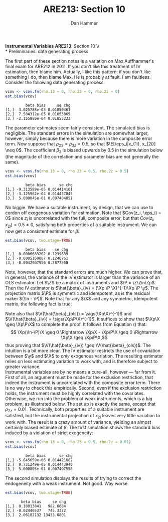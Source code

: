 #+AUTHOR:      Dan Hammer
#+TITLE:       ARE213: Section 10
#+OPTIONS:     toc:nil num:nil 
#+LATEX_HEADER: \usepackage{mathrsfs}
#+LATEX_HEADER: \usepackage{graphicx}
#+LATEX_HEADER: \usepackage{booktabs}
#+LATEX_HEADER: \usepackage{dcolumn}
#+LATEX_HEADER: \usepackage{subfigure}
#+LATEX_HEADER: \usepackage[margin=1in]{geometry}
#+LATEX_HEADER: \RequirePackage{fancyvrb}
#+LATEX_HEADER: \DefineVerbatimEnvironment{verbatim}{Verbatim}{fontsize=\small,formatcom = {\color[rgb]{0.1,0.2,0.9}}}
#+LATEX: \renewcommand{\E}{\mathbb{E}}
#+LATEX: \renewcommand{\V}{\mathbb{V}}
#+LATEX: \renewcommand{\P}{{\bf P}}
#+LATEX: \renewcommand{\x}{{\bf x}}
#+LATEX: \renewcommand{\In}{\mathbb{I}_N}
#+LATEX: \renewcommand{\I}{\mathbb{I}}
#+LATEX: \renewcommand{\It}{\mathbb{I}_T}
#+LATEX: \renewcommand{\Int}{\mathbb{I}_{NT}}
#+LATEX: \renewcommand{\iN}{\iota}
#+LATEX: \renewcommand{\iT}{\kappa}
#+LATEX: \renewcommand{\eit}{\epsilon_{it}}
#+LATEX: \renewcommand{\lt}{\lambda_{t}}
#+LATEX: \renewcommand{\uit}{u_{it}}
#+LATEX: \renewcommand{\u}{{\bf u}}
#+LATEX: \renewcommand{\c}{{\bf c}}
#+LATEX: \renewcommand{\X}{{\bf X}}
#+LATEX: \renewcommand{\Zt}{{\bf Z}_2}
#+LATEX: \renewcommand{\Ztp}{{\bf Z}_2^{\prime}}
#+LATEX: \renewcommand{\Zo}{{\bf Z}_1}
#+LATEX: \renewcommand{\Zop}{{\bf Z}_1^{\prime}}
#+LATEX: \renewcommand{\Q}{{\bf Q}}
#+LATEX: \renewcommand{\Qp}{{\bf Q^{\prime}}}
#+LATEX: \renewcommand{\A}{{\bf A}}
#+LATEX: \renewcommand{\Xp}{{\bf X^{\prime}}}
#+LATEX: \renewcommand{\Ap}{{\bf A^{\prime}}}
#+LATEX: \renewcommand{\y}{{\bf y}}
#+LATEX: \renewcommand{\eps}{{\bf \epsilon}}
#+LATEX: \newcommand{\sss}{$s^2$ }
#+LATEX: \newcommand{\R}{\texttt{R} }
#+LATEX: \newcommand{\ep}{{\bf e}^\prime}
#+LATEX: \newcommand{\e}{{\bf e}}
#+LATEX: \newcommand{\Rs}{R^2}
#+LATEX: \newcommand{\yp}{{\bf y}^\prime}
#+LATEX: \newcommand{\y}{{\bf y}}
#+LATEX: \newcommand{\J}{{\bf J}}
#+LATEX: \newcommand{\Z}{{\bf Z}}
#+LATEX: \newcommand{\Zp}{{\bf Z}^{\prime}}
#+LATEX: \renewcommand{\P}{{\bf P}}
#+LATEX: \renewcommand{\Pp}{{\bf P}^{\prime}}
#+LATEX: \newcommand{\Zin}{(\Zp\Z)^{-1}}
#+LATEX: \newcommand{\sigs}{\sigma^2}
#+LATEX: \renewcommand{\with}{\hspace{8pt}\mbox{with}\hspace{6pt}}
#+LATEX: \setlength{\parindent}{0in}
#+STARTUP: fninline
#+AUTHOR: 
#+TITLE: 

*Instrumental Variables* \hfill
*ARE213*: Section 10 \\ \\
* Preliminaries: data generating process

The first part of these section notes is a variation on Max
Auffhammer's final exam for ARE212 in 2011.  If you don't like this
treatment of IV estimation, then blame him.  Actually, I like this
pattern: if you don't like something I do, then blame Max.  He is
probably at fault.  I am faultless.  Consider the following data
generating process:
\begin{equation}
y_i = \beta_0 + \beta_1 x_{1i} + \beta_2 x_{2i} + \beta_3 x_{3i} + \eta_i \with \eta_i \sim N(0,1)
\end{equation} and $\beta = [1 \hspace{4pt} 2 \hspace{4pt} \mbox{-}4
\hspace{4pt} 1]^{\prime}$. Assume that the covariance matrix of the
covariates, an additional instrument, and the idiosyncratic error
($x_{1i}$, $x_{2i}$, $x_{3i}$, $z_{i}$, and $\eta_i$) is defined to be
$$
\Sigma = \left[  
\begin{array}{ccccc}
1 & 0 & \rho_{13} & 0 & 0 \\
0 & 1 & \rho_{23} & \rho_{2z} & 0 \\
\rho_{13} & \rho_{23} & 1 & 0 & 0 \\
0 & \rho_{2z} & 0 & 1 & 0 \\
0 & 0 & 0 & 0 & 1
\end{array}
\right]
$$

where each variable is assumed to have zero mean for simplicity. Note
that $\Sigma$ is consistent with $\eta_i$ being independently and
identically distributed with constant variance.  We will explore the
properties of IV (e.g., weak instruments and the exclusion
restriction) via Monte Carlo simulation. \\

The first step, then, is to figure out how to generate random data
with the appropriate covariance.  For this, a useful function is
=rmvn.chol=, which returns a random $n \times k$ multivariate normal
matrix $\X$, based on the supplied covariance matrix =vcov.mat=.  In
general, $\X = \Q + \mu^{\prime}$, where $\Qp\Q = \Sigma$ and $\mu$ is a
vector of means for each of the $k$ columns of $\X$.  We have assumed
away $\mu = {\bf 0}$ and so the problem becomes a simple application
of matrix decomposition.

#+BEGIN_SRC R :results none :exports code :session :tangle yes
rmvn.chol <- function(n, vcov.mat) {
  k <- ncol(vcov.mat)
  Q <- chol(vcov.mat)
  Z <- matrix(rnorm(k*n), nrow=n, ncol=k)
  return(Z %*% Q)
}
#+END_SRC

#+RESULTS:

It will be handy to have a simple function to generate $\Sigma$ with
three arguments representing the three non-zero correlations across
the covariates and the instrument.  

#+BEGIN_SRC R :results none :exports code :session :tangle yes
vcov.fn <- function(rho.13, rho.23, rho.2z) {
  mat <- diag(5)
  mat[3,1] <- rho.13; mat[1,3] <- rho.13
  mat[2,3] <- rho.23; mat[3,2] <- rho.23
  mat[2,4] <- rho.2z; mat[4,2] <- rho.2z
  return(mat)
}
#+END_SRC

#+RESULTS:

The result is a way to generate the random data according to the
specified data generating process.  The following generates the
covariance matrix and a random multivariate normal matrix with 500
observations, printing $\Sigma$ for reference:

#+BEGIN_SRC R :results output :exports both :tangle yes :session
(vcov <- vcov.fn(rho.13 = 0, rho.23 = 0.5, rho.2z = 0.5))
X <- rmvn.chol(500, vcov)
#+END_SRC

#+RESULTS:
:      [,1] [,2] [,3] [,4] [,5]
: [1,]    1  0.0  0.0  0.0    0
: [2,]    0  1.0  0.5  0.5    0
: [3,]    0  0.5  1.0  0.0    0
: [4,]    0  0.5  0.0  1.0    0
: [5,]    0  0.0  0.0  0.0    1

A quick check to ensure that the variance of each variable is 1, as
specified by $\Sigma$.  There will be some variation around the true
variance, but even with 500 observations, it's clear that we are
approaching the true variance:

#+BEGIN_SRC R :results output :exports both :tangle yes :session
apply(X, 2, function(i){var(i)})
#+END_SRC

#+RESULTS:
: [1] 0.9565675 0.9977746 0.9757320 1.0517126 1.0133977

* Calculate bias in $\beta$ and it's standard error

We will now write a couple of functions to help examine the bias of
the parameter vector and it's standard error, using an array of
estimation techniques, including OLS, 2SLS, and estimation by proxy
variable.  First, let's put together a very simple function to
calculate the parameter vector and it's standard error for both direct
regression and two-stage least squares, when a first-stage covariate
matrix is provided.  

#+BEGIN_SRC R :results none :exports code :session :tangle yes
ols.results <- function(y, X, first=FALSE) {
  Xt <- t(X)
  xtxi <- solve(Xt %*% X)
  beta <- xtxi %*% Xt %*% y
  if (first == FALSE) {
    e <- y - X %*% beta
  }
  else {
    e <- y - first %*% beta
  }
  s2 <- (t(e) %*% e)/(nrow(X) - ncol(X))
  se <- sqrt(diag(xtxi)*s2)
  return(cbind(beta, se))
}
#+END_SRC

#+RESULTS:

Now comes the serious stuff, specifically, the code that is written
specifically to examine IV estimation in this example.  Suppose that
we do not observe $x_{3i}$.  The composite error is then $x_{3i} +
\eta_i$, and we estimate the parameter vector by regressing $y_i$ on
$x_{1i}$ and $x_{2i}$.  If $\rho_{13} = \rho_{23} = 0$, then there is
no problem: OLS will yield consistent estimates, since the regression
utilizes only exogenous variation.  If, however, the covariates are
correlated with the composite error, the OLS estimates will be
biased.\\

The function =est.bias= returns the simulated bias in the parameter
estimates and standard errors from a Monte Carlo simulation with $B =
10,000$ repetitions.  The arguments are =vcov= which is the
variance-covariance matrix generated by =vcov.fn=; =n= which specifies
the number of observations for each iteration, defaulted at 500; =B=
is the number of iterations in the MC simulation, defaulted at 10,000;
=two.stage= is a boolean argument indicating whether the simulation
should employ two-stage least squares with $z_i$ as the instrument for
$x_{3i}$, defaulted to =FALSE=.  The default behavior, then, is to run
a simulation where $x_{3i}$ is left out of the OLS regression,
relegated to the error term.

#+BEGIN_SRC R  :exports code :tangle yes
est.bias <- function(vcov, n=500, B=10000, two.stage=FALSE) {
  true.beta <- c(1, 2, -4, 1)
  res.beta <- mat.or.vec(3,B); res.se <- mat.or.vec(3,B)

  for (i in 1:B) {

    data <- rmvn.chol(n, vcov)

    X <- cbind(1, data[,1:3]); eta <- data[,5]
    y <- X %*% true.beta + eta
    full.ols <- ols.results(y, X)

    if (two.stage==TRUE) {
      endog <- data[,2]
      first  <- cbind(1, data[,c(1,4)])
      predict <- first %*% solve(t(first) %*% first) %*% t(first) %*% endog
      exog <- cbind(1, data[,1], predict)
      limited.ols <- ols.results(y, exog, first=first)
    }
    else {
      exog <- cbind(1, data[,1:2])
      limited.ols <- ols.results(y, exog)
    }

    res.beta[,i] <- limited.ols[,1] - true.beta[1:3]
    res.se[,i]   <- limited.ols[,2] - full.ols[1:3,2]
  }
  results <- cbind(rowMeans(res.beta), rowMeans(res.se))
  colnames(results) <- c("beta bias", "se chg")
  print(results)
}
#+END_SRC

#+RESULTS:

We can check =est.bias= by first setting $\rho_{13} = \rho_{23} = 0$
and ensuring that the bias is very low with $n=500$ and $B = 10,000$.
The following MC simulation sets $\Sigma = \I_5$ and runs the
following regression $10,000$ times:
\begin{equation}
\label{eq:sim}
y_i = \beta_0 + \beta_1 x_{1i} + \beta_2 x_{2i} + \epsilon_i \with
\epsilon_i = x_{3i} + \eta_i \ens
\end{equation}

#+BEGIN_SRC R :exports code :tangle yes
vcov <- vcov.fn(rho.13 = 0, rho.23 = 0, rho.2z = 0)
est.bias(vcov)
#+END_SRC

#+BEGIN_EXAMPLE
         beta bias     se chg
[1,]  3.025788e-05 0.01850461
[2,]  7.504312e-05 0.01853065
[3,] -2.155886e-04 0.01853233
#+END_EXAMPLE

The parameter estimates seem fairly consistent.  The simulated bias is
negligible.  The standard errors in the simulation are somewhat
larger, however, simply because there is more variation in the
composite error term.  Now suppose that $\rho_{23} = \rho_{3z} = 0.5$,
so that $\E[\eps_i|x_{1i}, x_{2i}] \neq 0$.  The coefficient $\beta_2$
is biased upwards by 0.5 in the simulation below (the magnitude of the
correlation and parameter bias are not generally the same).

#+BEGIN_SRC R :exports code :tangle yes
vcov <- vcov.fn(rho.13 = 0, rho.23 = 0.5, rho.2z = 0.5)
est.bias(vcov)
#+END_SRC

#+BEGIN_EXAMPLE
         beta bias      se chg
[1,] -9.313589e-05 0.014414161
[2,] -3.125962e-04 0.014437845
[3,]  5.000045e-01 0.007484851
#+END_EXAMPLE

No biggie.  We have a suitable instrument, by design, that we can use
to cordon off exogenous variation for estimation.  Note that $Cov(z_i,
\eps_i) = 0$ since $z_i$ is uncorrelated with the full, composite
error, but that $Cov(z_i, x_{2i}) = 0.5 \neq 0$, satisfying both
properties of a suitable instrument.  We can now get a consistent
estimate for $\beta$:

#+BEGIN_SRC R :exports code :tangle yes
est.bias(vcov, two.stage=TRUE)
#+END_SRC

#+BEGIN_EXAMPLE
         beta bias    se chg
[1,]  0.0006683202 0.1239639
[2,] -0.0005169007 0.1240761
[3,] -0.0042907956 0.2877558
#+END_EXAMPLE

Note, however, that the standard errors are much higher.  We can prove
that, in general, the variance of the IV estimator is larger than the
variance of an OLS estimator.  Let $\Z$ be a matrix of instruments and
$\P = \Z\Zin\Zp$.  Then the IV estimator is $\hat{\beta}_{iv} = (\Xp
\P \X)^{-1}\Xp \P \y$.  The projection matrix $\P$ is symmetric and
idempotent, as is the residual maker $(\In - \P)$.  Note that for any
$\X$ and any symmetric, idempotent matrix, the following fact is true:
\begin{equation}
\Xp\P\X = \Xp\P\P\X = \Xp\Pp\P\X = (\P\X)^{\prime}(\P\X) \geq 0 
\label{eq:proj}
\end{equation}
Note also that $\V(\hat{\beta}_{ols}) = \sigs(\Xp\X)^{-1}$ and $\V(\hat{\beta}_{iv}) = \sigs(\Xp\P\X)^{-1}$. It suffices to show that $\Xp\X \geq \Xp\P\X$ to complete the proof.  It follows from Equation (\ref{eq:proj}) that:
$$ \Xp(\In-\P)\X \geq 0 \Rightarrow \Xp\X - \Xp\P\X \geq 0 \Rightarrow
\Xp\X \geq \Xp\P\X,$$ thus proving that $\V(\hat{\beta}_{iv}) \geq
\V(\hat{\beta}_{ols})$.  The intuition is a bit more clear.  The IV
estimator restricts the use of covariation between $\y$ and $\X$ to
/only/ exogenous variation.  The resulting estimator relies on less
estimating variation to work with, and is therefore subject to greater
variance.\\

Instrumental variables are by no means a cure-all, however --- far
from it.  First of all, an argument must be made for the exclusion
restriction, that indeed the instrument is uncorrelated with the
composite error term.  There is no way to check this empirically.
Second, even if the exclusion restriction holds, the instrument must
be highly correlated with the covariates.  Otherwise, we run into the
problem of weak instruments, which is a /big/ problem, as illustrated
below.  The set up is exactly the same, except that $\rho_{2z} =
0.01$.  Technically, both properties of a suitable instrument are
satisfied, but the instrumental projection of $x_{2i}$ leaves very
little variation to work with.  The result is a crazy amount of
variance, yielding an almost certainly biased estimate of $\beta$.
The first simulation shows the standard bias induced by a violation of
strict exogeneity:

#+BEGIN_SRC R :exports code :tangle yes
vcov <- vcov.fn(rho.13 = 0, rho.23 = 0.5, rho.2z = 0.01)
est.bias(vcov)
#+END_SRC

#+BEGIN_EXAMPLE
         beta bias      se chg
[1,] -5.845659e-06 0.014421682
[2,]  9.731249e-05 0.014443940
[3,]  5.000803e-01 0.007497558
#+END_EXAMPLE

The second simulation displays the results of trying to correct the
endogeneity with a weak instrument.  Not good.  Way worse.

#+BEGIN_SRC R :exports code :tangle yes
est.bias(vcov, two.stage=TRUE)
#+END_SRC

#+BEGIN_EXAMPLE
       beta bias     se chg
[1,]  0.18013841   982.6684
[2,] -0.02440537   745.3372
[3,]  2.06182132 13433.0801
#+END_EXAMPLE


